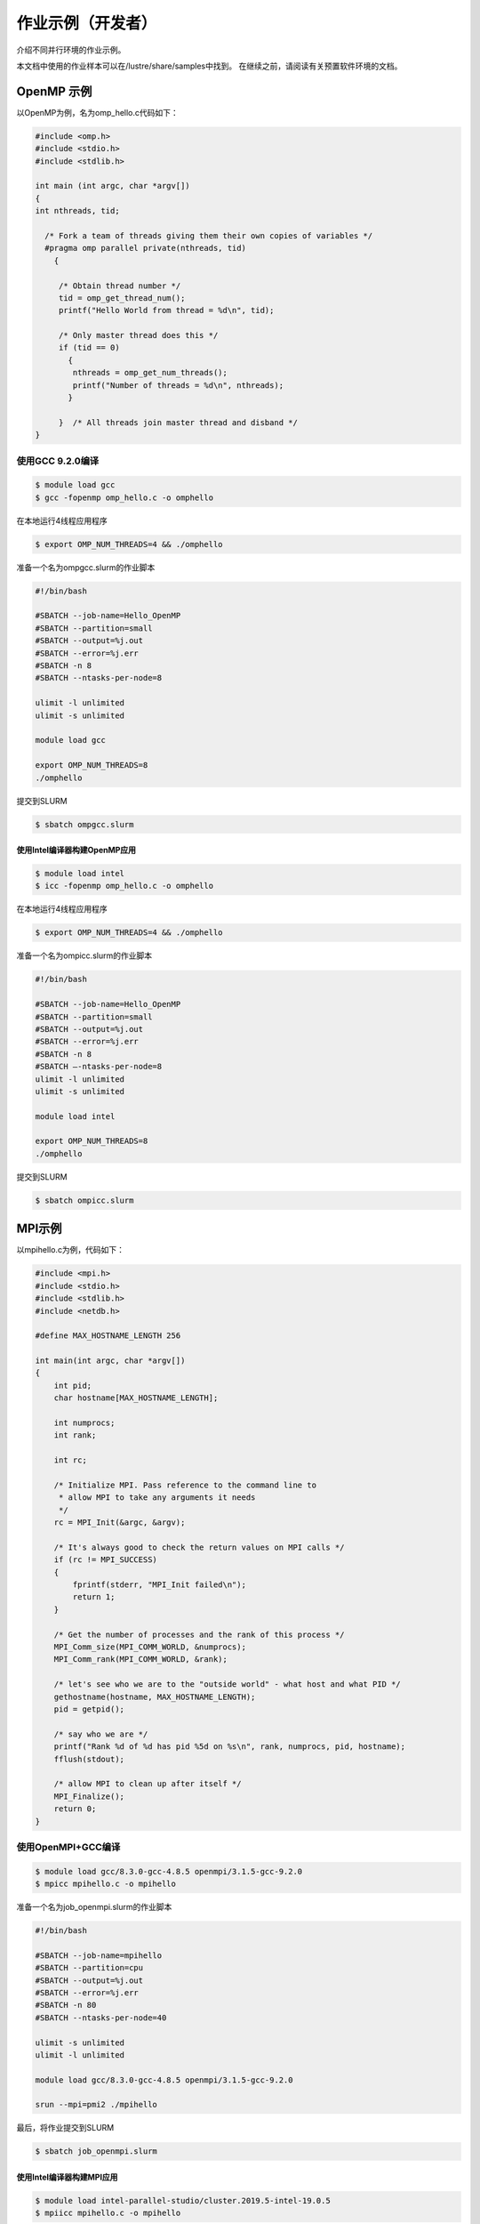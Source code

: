 作业示例（开发者）
========================

介绍不同并行环境的作业示例。

本文档中使用的作业样本可以在/lustre/share/samples中找到。
在继续之前，请阅读有关预置软件环境的文档。

OpenMP 示例
-----------

以OpenMP为例，名为omp_hello.c代码如下：

.. code:: c

   #include <omp.h>
   #include <stdio.h>
   #include <stdlib.h>

   int main (int argc, char *argv[])
   {
   int nthreads, tid;

     /* Fork a team of threads giving them their own copies of variables */
     #pragma omp parallel private(nthreads, tid)
       {

        /* Obtain thread number */
        tid = omp_get_thread_num();
        printf("Hello World from thread = %d\n", tid);

        /* Only master thread does this */
        if (tid == 0)
          {
           nthreads = omp_get_num_threads();
           printf("Number of threads = %d\n", nthreads);
          }

        }  /* All threads join master thread and disband */
   }

使用GCC 9.2.0编译
~~~~~~~~~~~~~~~~~

.. code:: bash

   $ module load gcc 
   $ gcc -fopenmp omp_hello.c -o omphello

在本地运行4线程应用程序

.. code:: bash

   $ export OMP_NUM_THREADS=4 && ./omphello

准备一个名为ompgcc.slurm的作业脚本

.. code:: bash

   #!/bin/bash

   #SBATCH --job-name=Hello_OpenMP
   #SBATCH --partition=small
   #SBATCH --output=%j.out
   #SBATCH --error=%j.err
   #SBATCH -n 8
   #SBATCH --ntasks-per-node=8

   ulimit -l unlimited
   ulimit -s unlimited

   module load gcc

   export OMP_NUM_THREADS=8
   ./omphello

提交到SLURM

.. code:: bash

   $ sbatch ompgcc.slurm

使用Intel编译器构建OpenMP应用
^^^^^^^^^^^^^^^^^^^^^^^^^^^^^

.. code:: bash

   $ module load intel 
   $ icc -fopenmp omp_hello.c -o omphello

在本地运行4线程应用程序

.. code:: bash

   $ export OMP_NUM_THREADS=4 && ./omphello

准备一个名为ompicc.slurm的作业脚本

.. code:: bash

   #!/bin/bash

   #SBATCH --job-name=Hello_OpenMP
   #SBATCH --partition=small
   #SBATCH --output=%j.out
   #SBATCH --error=%j.err
   #SBATCH -n 8
   #SBATCH –-ntasks-per-node=8
   ulimit -l unlimited
   ulimit -s unlimited

   module load intel

   export OMP_NUM_THREADS=8
   ./omphello

提交到SLURM

.. code:: bash

   $ sbatch ompicc.slurm



MPI示例
-------

以mpihello.c为例，代码如下：

.. code:: c

   #include <mpi.h>
   #include <stdio.h>
   #include <stdlib.h>
   #include <netdb.h>

   #define MAX_HOSTNAME_LENGTH 256

   int main(int argc, char *argv[])
   {
       int pid;
       char hostname[MAX_HOSTNAME_LENGTH];

       int numprocs;
       int rank;

       int rc;

       /* Initialize MPI. Pass reference to the command line to
        * allow MPI to take any arguments it needs
        */
       rc = MPI_Init(&argc, &argv);

       /* It's always good to check the return values on MPI calls */
       if (rc != MPI_SUCCESS)
       {
           fprintf(stderr, "MPI_Init failed\n");
           return 1;
       }

       /* Get the number of processes and the rank of this process */
       MPI_Comm_size(MPI_COMM_WORLD, &numprocs);
       MPI_Comm_rank(MPI_COMM_WORLD, &rank);

       /* let's see who we are to the "outside world" - what host and what PID */
       gethostname(hostname, MAX_HOSTNAME_LENGTH);
       pid = getpid();

       /* say who we are */
       printf("Rank %d of %d has pid %5d on %s\n", rank, numprocs, pid, hostname);
       fflush(stdout);

       /* allow MPI to clean up after itself */
       MPI_Finalize();
       return 0;
   }

使用OpenMPI+GCC编译
~~~~~~~~~~~~~~~~~~~

.. code:: bash

   $ module load gcc/8.3.0-gcc-4.8.5 openmpi/3.1.5-gcc-9.2.0
   $ mpicc mpihello.c -o mpihello

准备一个名为job_openmpi.slurm的作业脚本

.. code:: bash

   #!/bin/bash

   #SBATCH --job-name=mpihello
   #SBATCH --partition=cpu
   #SBATCH --output=%j.out
   #SBATCH --error=%j.err
   #SBATCH -n 80
   #SBATCH --ntasks-per-node=40

   ulimit -s unlimited
   ulimit -l unlimited

   module load gcc/8.3.0-gcc-4.8.5 openmpi/3.1.5-gcc-9.2.0

   srun --mpi=pmi2 ./mpihello

最后，将作业提交到SLURM

.. code:: bash

   $ sbatch job_openmpi.slurm

使用Intel编译器构建MPI应用
^^^^^^^^^^^^^^^^^^^^^^^^^^

.. code:: bash

   $ module load intel-parallel-studio/cluster.2019.5-intel-19.0.5
   $ mpiicc mpihello.c -o mpihello

准备一个名为job_impi.slurm的作业脚本

.. code:: bash

   #!/bin/bash

   #SBATCH --job-name=mpihello
   #SBATCH --partition=cpu
   #SBATCH --output=%j.out
   #SBATCH --error=%j.err
   #SBATCH -n 80
   #SBATCH --ntasks-per-node=40

   ulimit -s unlimited
   ulimit -l unlimited

   module load intel-parallel-studio/cluster.2019.5-intel-19.0.5

   export I_MPI_PMI_LIBRARY=/usr/lib64/libpmi.so
   export I_MPI_FABRICS=shm:ofi

   srun ./mpihello

最后，将作业提交到SLURM

.. code:: bash

   $ sbatch -p cpu job_impi.slurm

MPI+OpenMP混合示例
------------------

以hybridmpi.c为例，代码如下：

.. code:: c

   #include <stdio.h>
   #include "mpi.h"
   #include <omp.h>

   int main(int argc, char *argv[]) {
     int numprocs, rank, namelen;
     char processor_name[MPI_MAX_PROCESSOR_NAME];
     int iam = 0, np = 1;

     MPI_Init(&argc, &argv);
     MPI_Comm_size(MPI_COMM_WORLD, &numprocs);
     MPI_Comm_rank(MPI_COMM_WORLD, &rank);
     MPI_Get_processor_name(processor_name, &namelen);

     #pragma omp parallel default(shared) private(iam, np)
     {
       np = omp_get_num_threads();
       iam = omp_get_thread_num();
       printf("Hello from thread %d out of %d from process %d out of %d on %s\n",
              iam, np, rank, numprocs, processor_name);
     }

     MPI_Finalize();
   }

使用GCC编译如下：
~~~~~~~~~~~~~~~~~

.. code:: bash

   $ module load gcc/8.3.0-gcc-4.8.5 openmpi/3.1.5-gcc-9.2.0
   $ mpicc -O3 -fopenmp hybridmpi.c -o hybridmpi

准备一个名为hybridmpi.slurm的作业脚本

.. code:: bash

   #!/bin/bash

   #SBATCH --job-name=HybridMPI
   #SBATCH --partition=cpu
   #SBATCH --output=%j.out
   #SBATCH --error=%j.err
   #SBAkCH --ntasks-per-node=1
   #SBATCH --exclusive
   #SBATCH --time=00:01:00 

   ulimit -s unlimited
   ulimit -l unlimited

   module load gcc/8.3.0-gcc-4.8.5 openmpi/3.1.5-gcc-9.2.0

   export OMP_NUM_THREADS=40
   srun --mpi=pmi2 ./hybridmpi

使用ICC编译
~~~~~~~~~~~

.. code:: bash

   $ module load intel-parallel-studio/cluster.2019.5-intel-19.0.5
   $ mpiicc -O3 -fopenmp hybridmpi.c -o hybridmpi

准备一个名为hybridmpi.slurm的作业脚本

.. code:: bash

   #!/bin/bash

   #SBATCH --job-name=HybridMPI
   #SBATCH --partition=cpu
   #SBATCH --output=%j.out
   #SBATCH --error=%j.err
   #SBATCH --ntasks-per-node=1
   #SBATCH --exclusive
   #SBATCH --time=00:01:00 

   ulimit -s unlimited
   ulimit -l unlimited

   module load intel-parallel-studio/cluster.2019.5-intel-19.0.5

   export I_MPI_DEBUG=5
   export I_MPI_PMI_LIBRARY=/usr/lib64/libpmi.so
   export I_MPI_FABRICS=shm:ofi

   export OMP_NUM_THREADS=40
   srun ./hybridmpi

将作业提交到4个计算节点上
~~~~~~~~~~~~~~~~~~~~~~~~~

.. code:: bash

   $ sbatch -N 4 hybridmpi.slurm



CUDA示例
--------

以cublashello.cu为例，代码如下：

.. code:: c

   //Example 2. Application Using C and CUBLAS: 0-based indexing
   //-----------------------------------------------------------
   #include <stdio.h>
   #include <stdlib.h>
   #include <math.h>
   #include <cuda_runtime.h>
   #include "cublas_v2.h"
   #define M 6
   #define N 5
   #define IDX2C(i,j,ld) (((j)*(ld))+(i))

   static __inline__ void modify (cublasHandle_t handle, float *m, int ldm, int n, int p, int q, float alpha, float beta){
       cublasSscal (handle, n-p, &alpha, &m[IDX2C(p,q,ldm)], ldm);
       cublasSscal (handle, ldm-p, &beta, &m[IDX2C(p,q,ldm)], 1);
   }

   int main (void){
       cudaError_t cudaStat;    
       cublasStatus_t stat;
       cublasHandle_t handle;
       int i, j;
       float* devPtrA;
       float* a = 0;
       a = (float *)malloc (M * N * sizeof (*a));
       if (!a) {
           printf ("host memory allocation failed");
           return EXIT_FAILURE;
       }
       for (j = 0; j < N; j++) {
           for (i = 0; i < M; i++) {
               a[IDX2C(i,j,M)] = (float)(i * M + j + 1);
           }
       }
       cudaStat = cudaMalloc ((void**)&devPtrA, M*N*sizeof(*a));
       if (cudaStat != cudaSuccess) {
           printf ("device memory allocation failed");
           return EXIT_FAILURE;
       }
       stat = cublasCreate(&handle);
       if (stat != CUBLAS_STATUS_SUCCESS) {
           printf ("CUBLAS initialization failed\n");
           return EXIT_FAILURE;
       }
       stat = cublasSetMatrix (M, N, sizeof(*a), a, M, devPtrA, M);
       if (stat != CUBLAS_STATUS_SUCCESS) {
           printf ("data download failed");
           cudaFree (devPtrA);
           cublasDestroy(handle);
           return EXIT_FAILURE;
       }
       modify (handle, devPtrA, M, N, 1, 2, 16.0f, 12.0f);
       stat = cublasGetMatrix (M, N, sizeof(*a), devPtrA, M, a, M);
       if (stat != CUBLAS_STATUS_SUCCESS) {
           printf ("data upload failed");
           cudaFree (devPtrA);
           cublasDestroy(handle);
           return EXIT_FAILURE;
       }
       cudaFree (devPtrA);
       cublasDestroy(handle);
       for (j = 0; j < N; j++) {
           for (i = 0; i < M; i++) {
               printf ("%7.0f", a[IDX2C(i,j,M)]);
           }
           printf ("\n");
       }
       free(a);
       return EXIT_SUCCESS;
   }

使用CUDA编译
~~~~~~~~~~~~

.. code:: bash

   $ module load gcc/8.3.0-gcc-4.8.5 cuda/10.1.243-gcc-8.3.0
   $ nvcc cublashello.cu -o cublashello -lcublas

作业脚本cublashello.slurm如下：

.. code:: bash

   #!/bin/bash

   #SBATCH --job-name=cublas
   #SBATCH --partition=dgx2
   #SBATCH --output=%j.out
   #SBATCH --error=%j.err
   #SBATCH -n 1
   #SBATCH --gres=gpu:1

   ulimit -s unlimited
   ulimit -l unlimited

   module load gcc/8.3.0-gcc-4.8.5 cuda/10.1.243-gcc-8.3.0

   ./cublashello

将作业提交到SLURM上的dgx2分区：
~~~~~~~~~~~~~~~~~~~~~~~~~~~~~~~

.. code:: bash

   $ sbatch cublashello.slurm



通过sbatch运行Intel LINPACK
----------------------------

假如在多节点运行MPI作业，首先准备执行文件并输入数据：

.. code:: bash

   $ cd ~/tmp
   $ cp /lustre/usr/samples/LINPACK/64/xhpl_intel64 .
   $ cp /lustre/usr/samples/LINPACK/64/HPL.dat .

然后，准备一个的作业脚本linpack.sh。
在此脚本中，我们请求cpu分区上的64个内核，每个节点16个内核。
请注意，MPI作业是通过srun（不是mpirun）启动的。

.. code:: bash

   #!/bin/bash

   #SBATCH --job-name=Intel_MPLINPACK
   #SBATCH --partition=cpu
   #SBATCH --mail-type=end
   #SBATCH --mail-user=YOU@EMAIL.COM
   #SBATCH --output=%j.out
   #SBATCH --error=%j.err
   #SBATCH -n 80
   #SBATCH --ntasks-per-node=40

   ulimit -s unlimited
   ulimit -l unlimited

   module load intel-parallel-studio/cluster.2019.5-intel-19.0.5

   export I_MPI_PMI_LIBRARY=/usr/lib64/libpmi.so
   export I_MPI_FABRICS=shm:ofi
   export I_MPI_DEBUG=100

   srun ./xhpl_intel64

最后，将作业提交到SLURM.

.. code:: bash

   $ sbatch linpack.sh
   Submitted batch job 358

我们可以附加到正在运行的任务，并观察其STDOUT和STDERR：

.. code:: bash

   $ sattach 358.0
   $ CTRL-C

我们可以查看作业输出文件：

.. code:: bash

   $ tail -f /lustre/home/hpc-jianwen/tmp/358.out

停止工作：

.. code:: bash

   $ scancel 358


